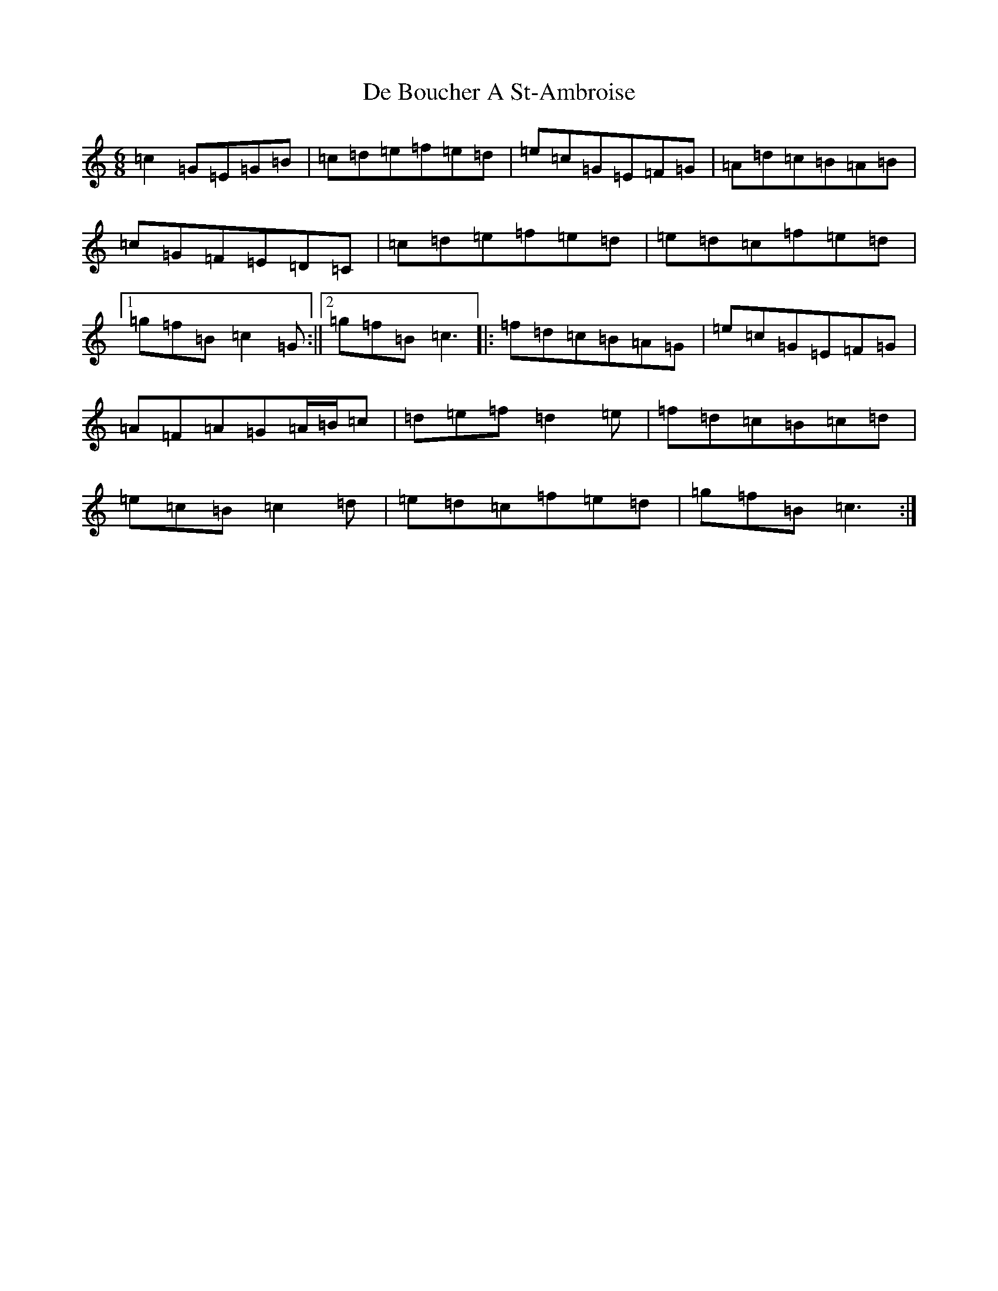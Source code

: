 X: 2346
T: De Boucher A St-Ambroise
S: https://thesession.org/tunes/11806#setting11806
R: jig
M:6/8
L:1/8
K: C Major
=c2=G=E=G=B|=c=d=e=f=e=d|=e=c=G=E=F=G|=A=d=c=B=A=B|=c=G=F=E=D=C|=c=d=e=f=e=d|=e=d=c=f=e=d|1=g=f=B=c2=G:||2=g=f=B=c3|:=f=d=c=B=A=G|=e=c=G=E=F=G|=A=F=A=G=A/2=B/2=c|=d=e=f=d2=e|=f=d=c=B=c=d|=e=c=B=c2=d|=e=d=c=f=e=d|=g=f=B=c3:|